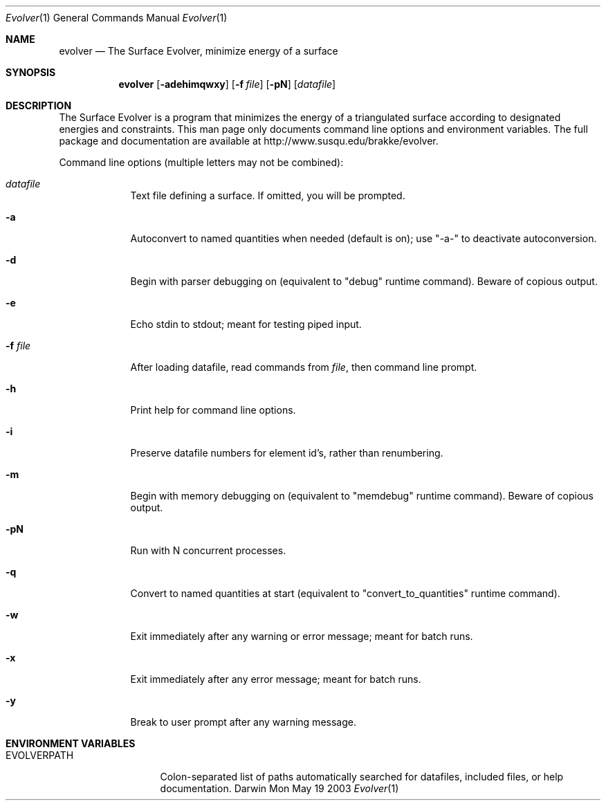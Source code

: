 .\"Modified from man(1) of FreeBSD, the NetBSD mdoc.template, and mdoc.samples.
.\"See Also:
.\"man mdoc.samples for a complete listing of options
.\"man mdoc for the short list of editing options
.\"/usr/share/misc/mdoc.template
.Dd Mon May 19 2003               \" DATE 
.Dt Evolver 1      \" Program name and manual section number 
.Os Darwin
.Sh NAME                 \" Section Header - required - don't modify 
.Nm evolver
.\" The following lines are read in generating the apropos(man -k) database. Use only key
.\" words here as the database is built based on the words here and in the .ND line. 
.Nd The Surface Evolver, minimize energy of a surface
.Sh SYNOPSIS             \" Section Header - required - don't modify
.Nm
.Op Fl adehimqwxy              \" [-adehimqwxy]
.Op Fl f Ar file         \" [-f file] 
.Op Fl pN              \" [-pN]
.Op Ar datafile          \" Underlined argument - use .Ar anywhere to underline
.Sh DESCRIPTION          \" Section Header - required - don't modify
The Surface Evolver is a program that minimizes the energy of a triangulated
surface according to designated energies and constraints.  This man page only
documents command line options and environment variables.  The full package
and documentation are available at http://www.susqu.edu/brakke/evolver.
.Pp                      \" Inserts a space
Command line options (multiple letters may not be combined):
.Bl -tag -width -indent  \" Differs from above in tag removed 
.It Ar datafile
Text file defining a surface. If omitted, you will be prompted.
.It Fl a
Autoconvert to named quantities when needed (default is on); use "-a-" to 
deactivate autoconversion.
.It Fl d
Begin with parser debugging on (equivalent to "debug" runtime command).
Beware of copious output.
.It Fl e
Echo stdin to stdout; meant for testing piped input.
.It Fl f Ar file
After loading datafile, read commands from 
.Ar file , 
then command line prompt.
.It Fl h
Print help for command line options.
.It Fl i 
Preserve datafile numbers for element id's, rather than renumbering.
.It Fl m
Begin with memory debugging on (equivalent to "memdebug" runtime command).
Beware of copious output.
.It Fl pN
Run with N concurrent processes.
.It Fl q
Convert to named quantities at start (equivalent to "convert_to_quantities"
runtime command).
.It Fl w
Exit immediately after any warning or error message; meant for batch runs.
.It Fl x
Exit immediately after any error message; meant for batch runs.
.It Fl y
Break to user prompt after any warning message.
.El                      \" Ends the list
.Pp
.\" .Sh ENVIRONMENT      \" May not be needed
.\" .Bl -tag -width "ENV_VAR_1" -indent \" ENV_VAR_1 is width of the string ENV_VAR_1
.\" .It Ev ENV_VAR_1
.\" Description of ENV_VAR_1
.\" .It Ev ENV_VAR_2
.\" Description of ENV_VAR_2
.\" .El                      
.Sh ENVIRONMENT VARIABLES  
.Bl -tag -width "EVOLVERPATH" -compact
.It  EVOLVERPATH
Colon-separated list of paths automatically searched for datafiles, included
files, or help documentation.

